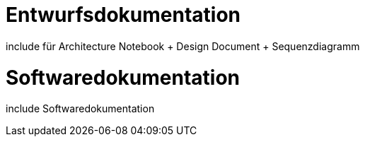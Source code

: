 
= Entwurfsdokumentation
include für Architecture Notebook + Design Document + Sequenzdiagramm


= Softwaredokumentation
include Softwaredokumentation




